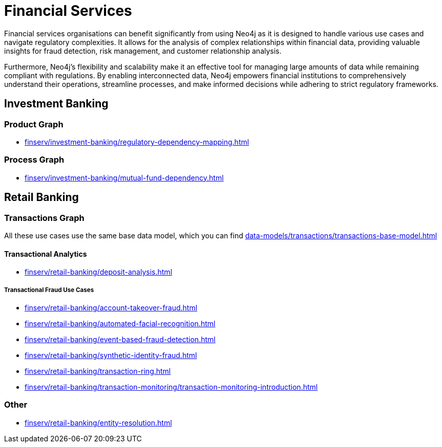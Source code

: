 = Financial Services

Financial services organisations can benefit significantly from using Neo4j as it is designed to handle various use cases and navigate regulatory complexities. It allows for the analysis of complex relationships within financial data, providing valuable insights for fraud detection, risk management, and customer relationship analysis.

Furthermore, Neo4j's flexibility and scalability make it an effective tool for managing large amounts of data while remaining compliant with regulations. By enabling interconnected data, Neo4j empowers financial institutions to comprehensively understand their operations, streamline processes, and make informed decisions while adhering to strict regulatory frameworks.

== Investment Banking

=== Product Graph

* xref:finserv/investment-banking/regulatory-dependency-mapping.adoc[]

=== Process Graph

* xref:finserv/investment-banking/mutual-fund-dependency.adoc[]

== Retail Banking

=== Transactions Graph

All these use cases use the same base data model, which you can find xref:data-models/transactions/transactions-base-model.adoc[]

==== Transactional Analytics

* xref:finserv/retail-banking/deposit-analysis.adoc[]

===== Transactional Fraud Use Cases

* xref:finserv/retail-banking/account-takeover-fraud.adoc[]
* xref:finserv/retail-banking/automated-facial-recognition.adoc[]
* xref:finserv/retail-banking/event-based-fraud-detection.adoc[]
* xref:finserv/retail-banking/synthetic-identity-fraud.adoc[]
* xref:finserv/retail-banking/transaction-ring.adoc[]
* xref:finserv/retail-banking/transaction-monitoring/transaction-monitoring-introduction.adoc[]

=== Other

* xref:finserv/retail-banking/entity-resolution.adoc[]